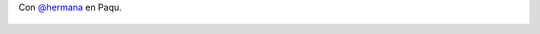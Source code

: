 Con `@hermana <https://twitter.com/hermana>`_ en Paqu.

.. figure:: 4dq2m7.thumbnail.jpg
  :target: 4dq2m7.jpg
